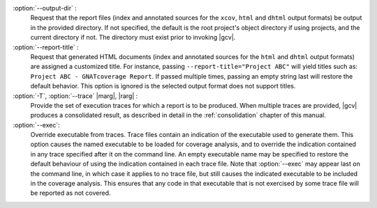 :option:`--output-dir` :
   Request that the report files (index and annotated sources for the
   ``xcov``, ``html`` and ``dhtml`` output formats) be output in the provided
   directory. If not specified, the default is the root project's object
   directory if using projects, and the current directory if not. The
   directory must exist prior to invoking |gcv|.

:option:`--report-title` :
   Request that generated HTML documents (index and annotated sources for the
   ``html`` and ``dhtml`` output formats) are assigned a customized title. For
   instance, passing ``--report-title="Project ABC"`` will yield titles such
   as: ``Project ABC - GNATcoverage Report``. If passed multiple times, passing
   an empty string last will restore the default behavior. This option is
   ignored is the selected output format does not support titles.

:option:`-T`, :option:`--trace` |marg|, |rarg| :
   Provide the set of execution traces for which a report is to be
   produced. When multiple traces are provided, |gcv| produces a consolidated
   result, as described in detail in the :ref:`consolidation` chapter of this
   manual.

:option:`--exec`:
   Override executable from traces. Trace files contain an indication of the
   executable used to generate them. This option causes the named executable
   to be loaded for coverage analysis, and to override the indication contained
   in any trace specified after it on the command line. An empty executable
   name may be specified to restore the default behaviour of using the
   indication contained in each trace file. Note that :option:`--exec` may
   appear last on the command line, in which case it applies to no trace file,
   but still causes the indicated executable to be included in the coverage
   analysis. This ensures that any code in that executable that is not exercised
   by some trace file will be reported as not covered.


